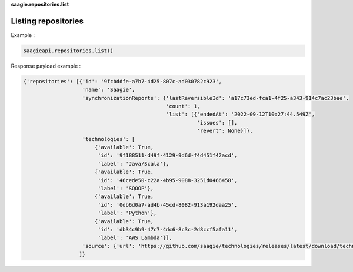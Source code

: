 **saagie.repositories.list**

Listing repositories
--------------------

Example :

.. code:: python

   saagieapi.repositories.list()

Response payload example :

.. code:: python

   {'repositories': [{'id': '9fcbddfe-a7b7-4d25-807c-ad030782c923',
                      'name': 'Saagie',
                      'synchronizationReports': {'lastReversibleId': 'a17c73ed-fca1-4f25-a343-914c7ac23bae',
                                                 'count': 1,
                                                 'list': [{'endedAt': '2022-09-12T10:27:44.549Z',
                                                           'issues': [],
                                                           'revert': None}]},
                      'technologies': [
                          {'available': True,
                           'id': '9f188511-d49f-4129-9d6d-f4d451f42acd',
                           'label': 'Java/Scala'},
                          {'available': True,
                           'id': '46cede50-c22a-4b95-9088-3251d0466458',
                           'label': 'SQOOP'},
                          {'available': True,
                           'id': '0db6d0a7-ad4b-45cd-8082-913a192daa25',
                           'label': 'Python'},
                          {'available': True,
                           'id': 'db34c9b9-47c7-4dc6-8c3c-2d8ccf5afa11',
                           'label': 'AWS Lambda'}],
                      'source': {'url': 'https://github.com/saagie/technologies/releases/latest/download/technologies.zip'}}
                     ]}
